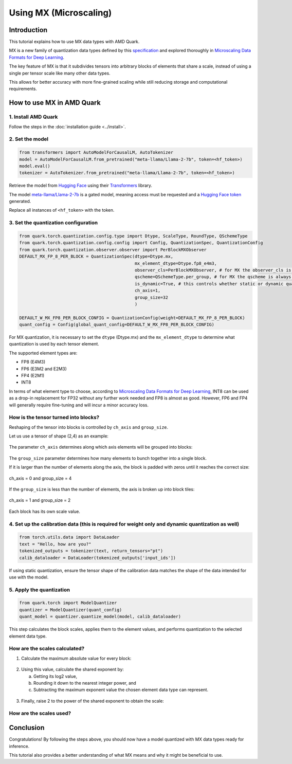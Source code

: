 Using MX (Microscaling)
=======================

Introduction
------------

This tutorial explains how to use MX data types with AMD Quark.

MX is a new family of quantization data types defined by this `specification <https://www.opencompute.org/documents/ocp-microscaling-formats-mx-v1-0-spec-final-pdf>`__ and explored thoroughly in `Microscaling Data Formats for Deep Learning <https://arxiv.org/abs/2310.10537>`__.

The key feature of MX is that it subdivides tensors into arbitrary blocks of elements that share a scale, instead of using a single per tensor scale like many other data types.

This allows for better accuracy with more fine-grained scaling while still reducing storage and computational requirements.

How to use MX in AMD Quark
--------------------------

1. Install AMD Quark
~~~~~~~~~~~~~~~~~~~~

Follow the steps in the :doc:`installation guide <../install>`.

2. Set the model
~~~~~~~~~~~~~~~~

.. code-block:: python

   from transformers import AutoModelForCausalLM, AutoTokenizer
   model = AutoModelForCausalLM.from_pretrained("meta-llama/Llama-2-7b", token=<hf_token>)
   model.eval()
   tokenizer = AutoTokenizer.from_pretrained("meta-llama/Llama-2-7b", token=<hf_token>)

Retrieve the model from `Hugging Face <https://huggingface.co/>`__ using their `Transformers <https://huggingface.co/docs/transformers/index>`__ library.

The model `meta-llama/Llama-2-7b <https://huggingface.co/meta-llama/Llama-2-7b>`__ is a gated model, meaning access must be requested and a `Hugging Face token <https://huggingface.co/docs/hub/security-tokens>`__ generated.

Replace all instances of ``<hf_token>`` with the token.

3. Set the quantization configuration
~~~~~~~~~~~~~~~~~~~~~~~~~~~~~~~~~~~~~

.. code-block:: python

   from quark.torch.quantization.config.type import Dtype, ScaleType, RoundType, QSchemeType
   from quark.torch.quantization.config.config import Config, QuantizationSpec, QuantizationConfig
   from quark.torch.quantization.observer.observer import PerBlockMXObserver
   DEFAULT_MX_FP_8_PER_BLOCK = QuantizationSpec(dtype=Dtype.mx,
                                                mx_element_dtype=Dtype.fp8_e4m3,
                                                observer_cls=PerBlockMXObserver, # for MX the observer_cls is always PerBlockMXObserver
                                                qscheme=QSchemeType.per_group, # for MX the qscheme is always QSchemeType.per_group
                                                is_dynamic=True, # this controls whether static or dynamic quantization is performed
                                                ch_axis=1,
                                                group_size=32
                                                )

   DEFAULT_W_MX_FP8_PER_BLOCK_CONFIG = QuantizationConfig(weight=DEFAULT_MX_FP_8_PER_BLOCK)
   quant_config = Config(global_quant_config=DEFAULT_W_MX_FP8_PER_BLOCK_CONFIG)

For MX quantization, it is necessary to set the ``dtype`` (Dtype.mx) and the ``mx_element_dtype`` to determine what quantization is used by each tensor element.

The supported element types are:

- FP8 (E4M3)
- FP6 (E3M2 and E2M3)
- FP4 (E2M1)
- INT8

In terms of what element type to choose, according to `Microscaling Data Formats for Deep Learning <https://arxiv.org/abs/2310.10537>`__, INT8 can be used as a drop-in replacement for FP32 without any further work needed and FP8 is almost as good. However, FP6 and FP4 will generally require fine-tuning and will incur a minor accuracy loss.

How is the tensor turned into blocks?
~~~~~~~~~~~~~~~~~~~~~~~~~~~~~~~~~~~~~

Reshaping of the tensor into blocks is controlled by ``ch_axis`` and ``group_size``.

Let us use a tensor of shape (2,4) as an example:

.. figure:: ../_static/mx/tensor_base.png
   :align: center

The parameter ``ch_axis`` determines along which axis elements will be grouped into blocks:

.. figure:: ../_static/mx/tensor_axis_0.png
   :align: center

.. figure:: ../_static/mx/tensor_axis_1.png
   :align: center

The ``group_size`` parameter determines how many elements to bunch together into a single block.

If it is larger than the number of elements along the axis, the block is padded with zeros until it reaches the correct size:

.. figure:: ../_static/mx/tensor_axis_0_padded.png
   :align: center

   ch_axis = 0 and group_size = 4

If the ``group_size`` is less than the number of elements, the axis is broken up into block tiles:

.. figure:: ../_static/mx/tensor_axis_1_tiled.png
   :align: center

   ch_axis = 1 and group_size = 2

Each block has its own scale value.

4. Set up the calibration data (this is required for weight only and dynamic quantization as well)
~~~~~~~~~~~~~~~~~~~~~~~~~~~~~~~~~~~~~~~~~~~~~~~~~~~~~~~~~~~~~~~~~~~~~~~~~~~~~~~~~~~~~~~~~~~~~~~~~~

.. code-block:: python

   from torch.utils.data import DataLoader
   text = "Hello, how are you?"
   tokenized_outputs = tokenizer(text, return_tensors="pt")
   calib_dataloader = DataLoader(tokenized_outputs['input_ids'])

If using static quantization, ensure the tensor shape of the calibration data matches the shape of the data intended for use with the model.

5. Apply the quantization
~~~~~~~~~~~~~~~~~~~~~~~~~

.. code-block:: python

   from quark.torch import ModelQuantizer
   quantizer = ModelQuantizer(quant_config)
   quant_model = quantizer.quantize_model(model, calib_dataloader)

This step calculates the block scales, applies them to the element values, and performs quantization to the selected element data type.

How are the scales calculated?
~~~~~~~~~~~~~~~~~~~~~~~~~~~~~~

1. Calculate the maximum absolute value for every block:

.. figure:: ../_static/mx/tensor_abs_max.png
   :align: center

2. Using this value, calculate the shared exponent by:

   a. Getting its log2 value,
   b. Rounding it down to the nearest integer power, and
   c. Subtracting the maximum exponent value the chosen element data type can represent.

.. figure:: ../_static/mx/shared_exponent.png
   :align: center

3. Finally, raise 2 to the power of the shared exponent to obtain the scale:

.. figure:: ../_static/mx/scale_po2.png
   :align: center

How are the scales used?
~~~~~~~~~~~~~~~~~~~~~~~~

.. figure:: ../_static/mx/quant_dequant.png
   :align: center

Conclusion
----------

Congratulations! By following the steps above, you should now have a model quantized with MX data types ready for inference.

This tutorial also provides a better understanding of what MX means and why it might be beneficial to use.